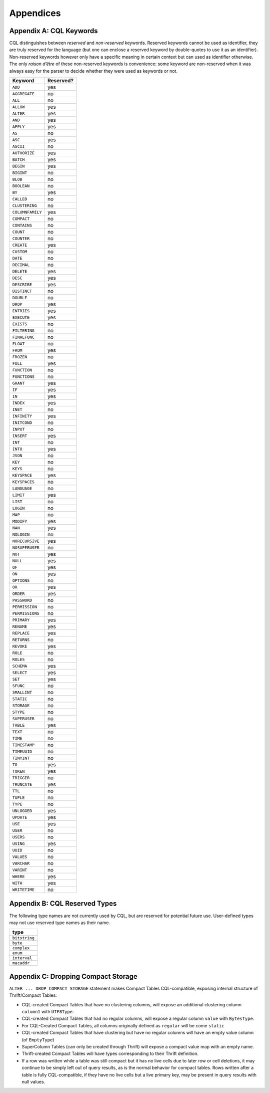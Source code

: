 .. Licensed to the Apache Software Foundation (ASF) under one
.. or more contributor license agreements.  See the NOTICE file
.. distributed with this work for additional information
.. regarding copyright ownership.  The ASF licenses this file
.. to you under the Apache License, Version 2.0 (the
.. "License"); you may not use this file except in compliance
.. with the License.  You may obtain a copy of the License at
..
..     http://www.apache.org/licenses/LICENSE-2.0
..
.. Unless required by applicable law or agreed to in writing, software
.. distributed under the License is distributed on an "AS IS" BASIS,
.. WITHOUT WARRANTIES OR CONDITIONS OF ANY KIND, either express or implied.
.. See the License for the specific language governing permissions and
.. limitations under the License.

.. highlight:: cql

Appendices
----------

.. _appendix-A:

Appendix A: CQL Keywords
~~~~~~~~~~~~~~~~~~~~~~~~

CQL distinguishes between *reserved* and *non-reserved* keywords.
Reserved keywords cannot be used as identifier, they are truly reserved
for the language (but one can enclose a reserved keyword by
double-quotes to use it as an identifier). Non-reserved keywords however
only have a specific meaning in certain context but can used as
identifier otherwise. The only *raison d’être* of these non-reserved
keywords is convenience: some keyword are non-reserved when it was
always easy for the parser to decide whether they were used as keywords
or not.

+--------------------+-------------+
| Keyword            | Reserved?   |
+====================+=============+
| ``ADD``            | yes         |
+--------------------+-------------+
| ``AGGREGATE``      | no          |
+--------------------+-------------+
| ``ALL``            | no          |
+--------------------+-------------+
| ``ALLOW``          | yes         |
+--------------------+-------------+
| ``ALTER``          | yes         |
+--------------------+-------------+
| ``AND``            | yes         |
+--------------------+-------------+
| ``APPLY``          | yes         |
+--------------------+-------------+
| ``AS``             | no          |
+--------------------+-------------+
| ``ASC``            | yes         |
+--------------------+-------------+
| ``ASCII``          | no          |
+--------------------+-------------+
| ``AUTHORIZE``      | yes         |
+--------------------+-------------+
| ``BATCH``          | yes         |
+--------------------+-------------+
| ``BEGIN``          | yes         |
+--------------------+-------------+
| ``BIGINT``         | no          |
+--------------------+-------------+
| ``BLOB``           | no          |
+--------------------+-------------+
| ``BOOLEAN``        | no          |
+--------------------+-------------+
| ``BY``             | yes         |
+--------------------+-------------+
| ``CALLED``         | no          |
+--------------------+-------------+
| ``CLUSTERING``     | no          |
+--------------------+-------------+
| ``COLUMNFAMILY``   | yes         |
+--------------------+-------------+
| ``COMPACT``        | no          |
+--------------------+-------------+
| ``CONTAINS``       | no          |
+--------------------+-------------+
| ``COUNT``          | no          |
+--------------------+-------------+
| ``COUNTER``        | no          |
+--------------------+-------------+
| ``CREATE``         | yes         |
+--------------------+-------------+
| ``CUSTOM``         | no          |
+--------------------+-------------+
| ``DATE``           | no          |
+--------------------+-------------+
| ``DECIMAL``        | no          |
+--------------------+-------------+
| ``DELETE``         | yes         |
+--------------------+-------------+
| ``DESC``           | yes         |
+--------------------+-------------+
| ``DESCRIBE``       | yes         |
+--------------------+-------------+
| ``DISTINCT``       | no          |
+--------------------+-------------+
| ``DOUBLE``         | no          |
+--------------------+-------------+
| ``DROP``           | yes         |
+--------------------+-------------+
| ``ENTRIES``        | yes         |
+--------------------+-------------+
| ``EXECUTE``        | yes         |
+--------------------+-------------+
| ``EXISTS``         | no          |
+--------------------+-------------+
| ``FILTERING``      | no          |
+--------------------+-------------+
| ``FINALFUNC``      | no          |
+--------------------+-------------+
| ``FLOAT``          | no          |
+--------------------+-------------+
| ``FROM``           | yes         |
+--------------------+-------------+
| ``FROZEN``         | no          |
+--------------------+-------------+
| ``FULL``           | yes         |
+--------------------+-------------+
| ``FUNCTION``       | no          |
+--------------------+-------------+
| ``FUNCTIONS``      | no          |
+--------------------+-------------+
| ``GRANT``          | yes         |
+--------------------+-------------+
| ``IF``             | yes         |
+--------------------+-------------+
| ``IN``             | yes         |
+--------------------+-------------+
| ``INDEX``          | yes         |
+--------------------+-------------+
| ``INET``           | no          |
+--------------------+-------------+
| ``INFINITY``       | yes         |
+--------------------+-------------+
| ``INITCOND``       | no          |
+--------------------+-------------+
| ``INPUT``          | no          |
+--------------------+-------------+
| ``INSERT``         | yes         |
+--------------------+-------------+
| ``INT``            | no          |
+--------------------+-------------+
| ``INTO``           | yes         |
+--------------------+-------------+
| ``JSON``           | no          |
+--------------------+-------------+
| ``KEY``            | no          |
+--------------------+-------------+
| ``KEYS``           | no          |
+--------------------+-------------+
| ``KEYSPACE``       | yes         |
+--------------------+-------------+
| ``KEYSPACES``      | no          |
+--------------------+-------------+
| ``LANGUAGE``       | no          |
+--------------------+-------------+
| ``LIMIT``          | yes         |
+--------------------+-------------+
| ``LIST``           | no          |
+--------------------+-------------+
| ``LOGIN``          | no          |
+--------------------+-------------+
| ``MAP``            | no          |
+--------------------+-------------+
| ``MODIFY``         | yes         |
+--------------------+-------------+
| ``NAN``            | yes         |
+--------------------+-------------+
| ``NOLOGIN``        | no          |
+--------------------+-------------+
| ``NORECURSIVE``    | yes         |
+--------------------+-------------+
| ``NOSUPERUSER``    | no          |
+--------------------+-------------+
| ``NOT``            | yes         |
+--------------------+-------------+
| ``NULL``           | yes         |
+--------------------+-------------+
| ``OF``             | yes         |
+--------------------+-------------+
| ``ON``             | yes         |
+--------------------+-------------+
| ``OPTIONS``        | no          |
+--------------------+-------------+
| ``OR``             | yes         |
+--------------------+-------------+
| ``ORDER``          | yes         |
+--------------------+-------------+
| ``PASSWORD``       | no          |
+--------------------+-------------+
| ``PERMISSION``     | no          |
+--------------------+-------------+
| ``PERMISSIONS``    | no          |
+--------------------+-------------+
| ``PRIMARY``        | yes         |
+--------------------+-------------+
| ``RENAME``         | yes         |
+--------------------+-------------+
| ``REPLACE``        | yes         |
+--------------------+-------------+
| ``RETURNS``        | no          |
+--------------------+-------------+
| ``REVOKE``         | yes         |
+--------------------+-------------+
| ``ROLE``           | no          |
+--------------------+-------------+
| ``ROLES``          | no          |
+--------------------+-------------+
| ``SCHEMA``         | yes         |
+--------------------+-------------+
| ``SELECT``         | yes         |
+--------------------+-------------+
| ``SET``            | yes         |
+--------------------+-------------+
| ``SFUNC``          | no          |
+--------------------+-------------+
| ``SMALLINT``       | no          |
+--------------------+-------------+
| ``STATIC``         | no          |
+--------------------+-------------+
| ``STORAGE``        | no          |
+--------------------+-------------+
| ``STYPE``          | no          |
+--------------------+-------------+
| ``SUPERUSER``      | no          |
+--------------------+-------------+
| ``TABLE``          | yes         |
+--------------------+-------------+
| ``TEXT``           | no          |
+--------------------+-------------+
| ``TIME``           | no          |
+--------------------+-------------+
| ``TIMESTAMP``      | no          |
+--------------------+-------------+
| ``TIMEUUID``       | no          |
+--------------------+-------------+
| ``TINYINT``        | no          |
+--------------------+-------------+
| ``TO``             | yes         |
+--------------------+-------------+
| ``TOKEN``          | yes         |
+--------------------+-------------+
| ``TRIGGER``        | no          |
+--------------------+-------------+
| ``TRUNCATE``       | yes         |
+--------------------+-------------+
| ``TTL``            | no          |
+--------------------+-------------+
| ``TUPLE``          | no          |
+--------------------+-------------+
| ``TYPE``           | no          |
+--------------------+-------------+
| ``UNLOGGED``       | yes         |
+--------------------+-------------+
| ``UPDATE``         | yes         |
+--------------------+-------------+
| ``USE``            | yes         |
+--------------------+-------------+
| ``USER``           | no          |
+--------------------+-------------+
| ``USERS``          | no          |
+--------------------+-------------+
| ``USING``          | yes         |
+--------------------+-------------+
| ``UUID``           | no          |
+--------------------+-------------+
| ``VALUES``         | no          |
+--------------------+-------------+
| ``VARCHAR``        | no          |
+--------------------+-------------+
| ``VARINT``         | no          |
+--------------------+-------------+
| ``WHERE``          | yes         |
+--------------------+-------------+
| ``WITH``           | yes         |
+--------------------+-------------+
| ``WRITETIME``      | no          |
+--------------------+-------------+

Appendix B: CQL Reserved Types
~~~~~~~~~~~~~~~~~~~~~~~~~~~~~~

The following type names are not currently used by CQL, but are reserved
for potential future use. User-defined types may not use reserved type
names as their name.

+-----------------+
| type            |
+=================+
| ``bitstring``   |
+-----------------+
| ``byte``        |
+-----------------+
| ``complex``     |
+-----------------+
| ``enum``        |
+-----------------+
| ``interval``    |
+-----------------+
| ``macaddr``     |
+-----------------+


Appendix C: Dropping Compact Storage
~~~~~~~~~~~~~~~~~~~~~~~~~~~~~~~~~~~~

``ALTER ... DROP COMPACT STORAGE`` statement makes Compact Tables CQL-compatible,
exposing internal structure of Thrift/Compact Tables:

- CQL-created Compact Tables that have no clustering columns, will expose an
  additional clustering column ``column1`` with ``UTF8Type``.
- CQL-created Compact Tables that had no regular columns, will expose a
  regular column ``value`` with ``BytesType``.
- For CQL-Created Compact Tables, all columns originally defined as
  ``regular`` will be come ``static``
- CQL-created Compact Tables that have clustering but have no regular
  columns will have an empty value column (of ``EmptyType``)
- SuperColumn Tables (can only be created through Thrift) will expose
  a compact value map with an empty name.
- Thrift-created Compact Tables will have types corresponding to their
  Thrift definition.
- If a row was written while a table was still compact but it has no live
  cells due to later row or cell deletions, it may continue to be simply 
  left out of query results, as is the normal behavior for compact tables.
  Rows written after a table is fully CQL-compatible, if they have no live
  cells but a live primary key, may be present in query results with null values.